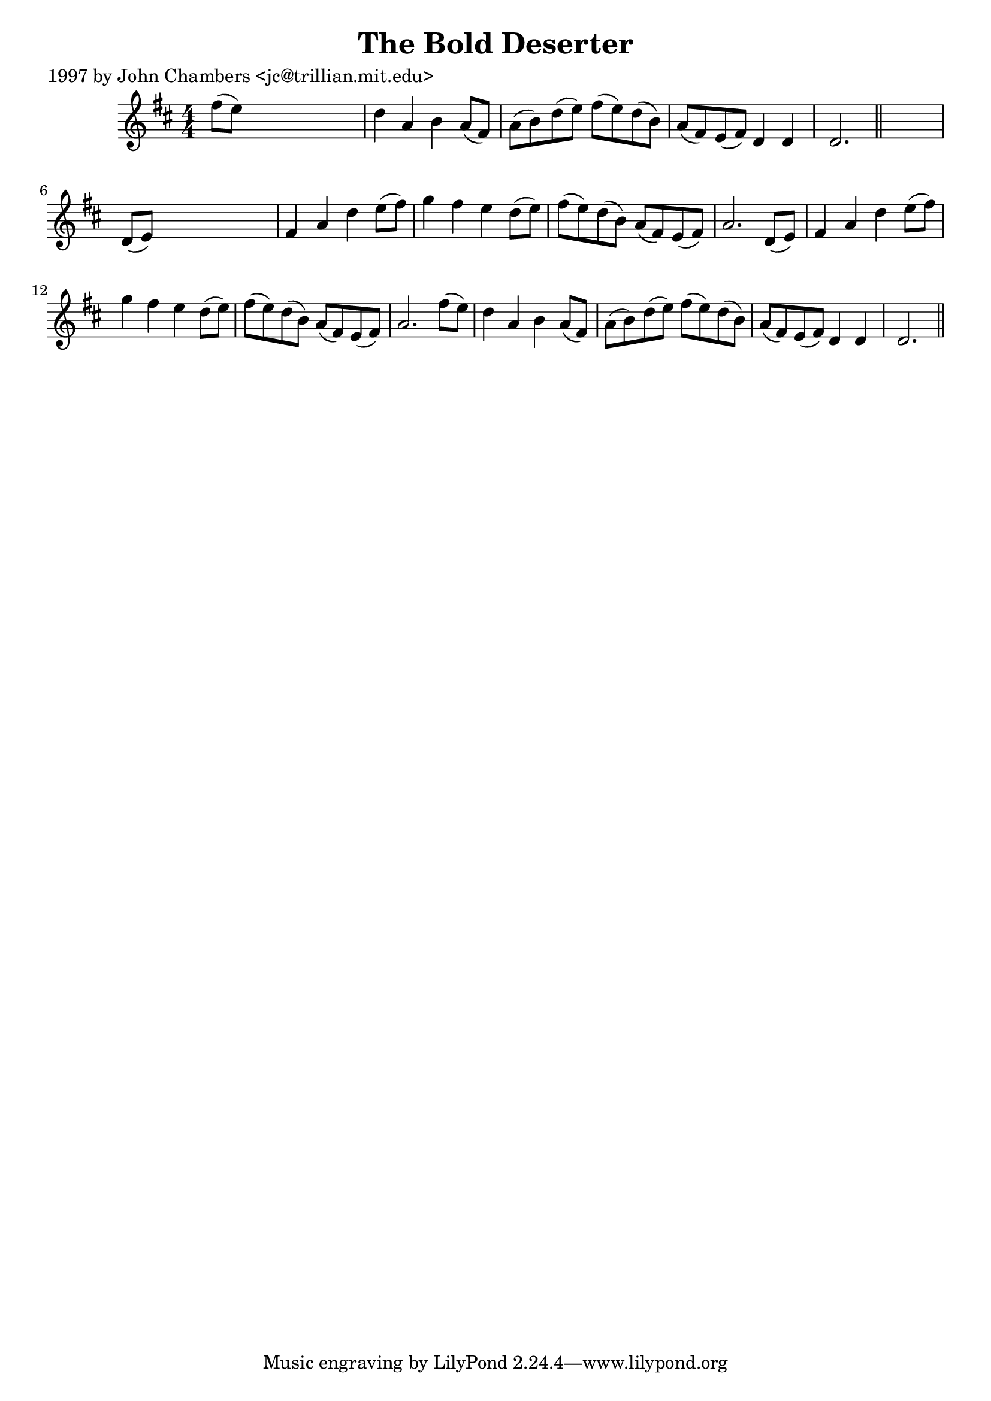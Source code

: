 
\version "2.16.2"
% automatically converted by musicxml2ly from xml/0291_jc.xml

%% additional definitions required by the score:
\language "english"


\header {
    poet = "1997 by John Chambers <jc@trillian.mit.edu>"
    encoder = "abc2xml version 63"
    encodingdate = "2015-01-25"
    title = "The Bold Deserter"
    }

\layout {
    \context { \Score
        autoBeaming = ##f
        }
    }
PartPOneVoiceOne =  \relative fs'' {
    \key d \major \numericTimeSignature\time 4/4 fs8 ( [ e8 ) ] s2. | % 2
    d4 a4 b4 a8 ( [ fs8 ) ] | % 3
    a8 ( [ b8 ) d8 ( e8 ) ] fs8 ( [ e8 ) d8 ( b8 ) ] | % 4
    a8 ( [ fs8 ) e8 ( fs8 ) ] d4 d4 | % 5
    d2. \bar "||"
    s4 | % 6
    d8 ( [ e8 ) ] s2. | % 7
    fs4 a4 d4 e8 ( [ fs8 ) ] | % 8
    g4 fs4 e4 d8 ( [ e8 ) ] | % 9
    fs8 ( [ e8 ) d8 ( b8 ) ] a8 ( [ fs8 ) e8 ( fs8 ) ] | \barNumberCheck
    #10
    a2. d,8 ( [ e8 ) ] | % 11
    fs4 a4 d4 e8 ( [ fs8 ) ] | % 12
    g4 fs4 e4 d8 ( [ e8 ) ] | % 13
    fs8 ( [ e8 ) d8 ( b8 ) ] a8 ( [ fs8 ) e8 ( fs8 ) ] | % 14
    a2. fs'8 ( [ e8 ) ] | % 15
    d4 a4 b4 a8 ( [ fs8 ) ] | % 16
    a8 ( [ b8 ) d8 ( e8 ) ] fs8 ( [ e8 ) d8 ( b8 ) ] | % 17
    a8 ( [ fs8 ) e8 ( fs8 ) ] d4 d4 | % 18
    d2. \bar "||"
    }


% The score definition
\score {
    <<
        \new Staff <<
            \context Staff << 
                \context Voice = "PartPOneVoiceOne" { \PartPOneVoiceOne }
                >>
            >>
        
        >>
    \layout {}
    % To create MIDI output, uncomment the following line:
    %  \midi {}
    }


